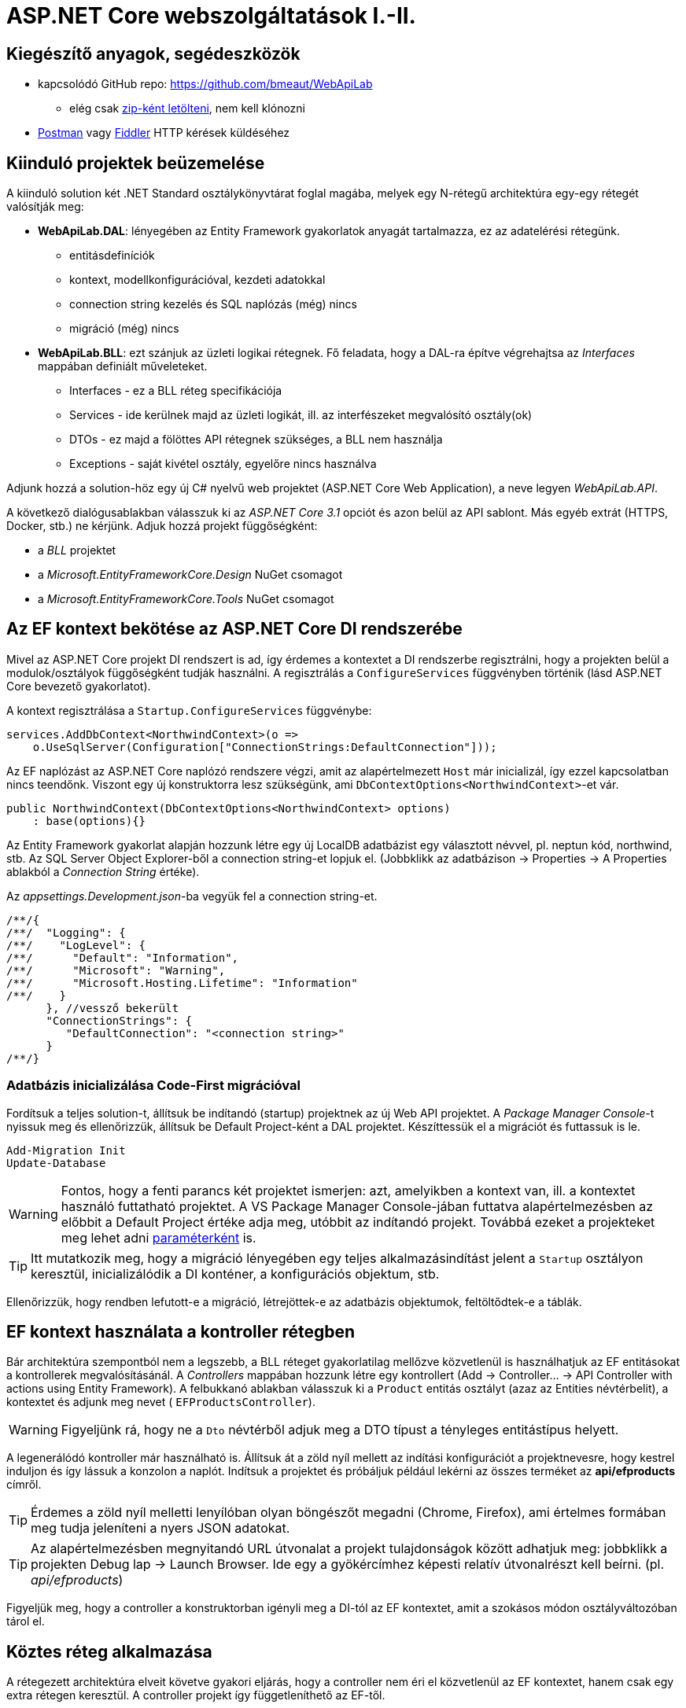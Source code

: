 = ASP.NET Core webszolgáltatások I.-II.

== Kiegészítő anyagok, segédeszközök

* kapcsolódó GitHub repo: https://github.com/bmeaut/WebApiLab
** elég csak https://github.com/bmeaut/WebApiLab/archive/init2020.zip[zip-ként letölteni], nem kell klónozni 
* https://www.getpostman.com/[Postman] vagy https://www.telerik.com/download/fiddler[Fiddler] HTTP kérések küldéséhez

== Kiinduló projektek beüzemelése

A kiinduló solution két .NET Standard osztálykönyvtárat foglal magába, melyek egy N-rétegű architektúra egy-egy rétegét valósítják meg:

* *WebApiLab.DAL*: lényegében az Entity Framework gyakorlatok anyagát tartalmazza, ez az adatelérési rétegünk.
** entitásdefiníciók
** kontext, modellkonfigurációval, kezdeti adatokkal
** connection string kezelés és SQL naplózás (még) nincs
** migráció (még) nincs
* *WebApiLab.BLL*: ezt szánjuk az üzleti logikai rétegnek. Fő feladata, hogy a DAL-ra építve végrehajtsa az _Interfaces_ mappában definiált műveleteket.
** Interfaces - ez a BLL réteg specifikációja
** Services - ide kerülnek majd az üzleti logikát, ill. az interfészeket megvalósító osztály(ok)
** DTOs - ez majd a fölöttes API rétegnek szükséges, a BLL nem használja
** Exceptions - saját kivétel osztály, egyelőre nincs használva

Adjunk hozzá a solution-höz egy új C# nyelvű web projektet (ASP.NET Core Web Application), a neve legyen _WebApiLab.API_.

A következő dialógusablakban válasszuk ki az _ASP.NET Core 3.1_ opciót és azon belül az API sablont. Más egyéb extrát (HTTPS, Docker, stb.) ne kérjünk. Adjuk hozzá projekt függőségként:

* a _BLL_ projektet
* a _Microsoft.EntityFrameworkCore.Design_ NuGet csomagot
* a _Microsoft.EntityFrameworkCore.Tools_ NuGet csomagot

== Az EF kontext bekötése az ASP.NET Core DI rendszerébe

Mivel az ASP.NET Core projekt DI rendszert is ad, így érdemes a kontextet a DI rendszerbe regisztrálni, hogy a projekten belül a modulok/osztályok függőségként tudják használni. A regisztrálás a `ConfigureServices` függvényben történik (lásd ASP.NET Core bevezető gyakorlatot).

A kontext regisztrálása a `Startup.ConfigureServices` függvénybe:

[source,csharp]
----
services.AddDbContext<NorthwindContext>(o =>
    o.UseSqlServer(Configuration["ConnectionStrings:DefaultConnection"]));
----

Az EF naplózást az ASP.NET Core naplózó rendszere végzi, amit az alapértelmezett `Host` már inicializál, így ezzel kapcsolatban nincs teendőnk. Viszont egy új konstruktorra lesz szükségünk, ami `DbContextOptions<NorthwindContext>`-et vár.

[source,csharp]
----
public NorthwindContext(DbContextOptions<NorthwindContext> options)
    : base(options){}
----

Az Entity Framework gyakorlat alapján hozzunk létre egy új LocalDB adatbázist egy választott névvel, pl. neptun kód, northwind, stb. Az SQL Server Object Explorer-ből a connection string-et lopjuk el. (Jobbklikk az adatbázison → Properties → A Properties ablakból a _Connection String_ értéke).

Az _appsettings.Development.json_-ba vegyük fel a connection string-et. 
[source,javascript]
----
/**/{
/**/  "Logging": {
/**/    "LogLevel": {
/**/      "Default": "Information",
/**/      "Microsoft": "Warning",
/**/      "Microsoft.Hosting.Lifetime": "Information"
/**/    }
      }, //vessző bekerült
      "ConnectionStrings": {
         "DefaultConnection": "<connection string>"
      }
/**/}

----

=== Adatbázis inicializálása Code-First migrációval

Fordítsuk a teljes solution-t, állítsuk be indítandó (startup) projektnek az új Web API projektet. A _Package Manager Console_-t nyissuk meg és ellenőrizzük, állítsuk be Default Project-ként a DAL projektet. Készíttessük el a migrációt és futtassuk is le.

[source,powershell]
----
Add-Migration Init
Update-Database
----

WARNING: Fontos, hogy a fenti parancs két projektet ismerjen: azt, amelyikben a kontext van, ill. a kontextet használó futtatható projektet. A VS Package Manager Console-jában futtatva alapértelmezésben az előbbit a Default Project értéke adja meg, utóbbit az indítandó projekt. Továbbá ezeket a projekteket meg lehet adni https://docs.microsoft.com/en-us/ef/core/miscellaneous/cli/powershell#common-parameters[paraméterként] is.

TIP: Itt mutatkozik meg, hogy a migráció lényegében egy teljes alkalmazásindítást jelent a `Startup` osztályon keresztül, inicializálódik a DI konténer, a konfigurációs objektum, stb.

Ellenőrizzük, hogy rendben lefutott-e a migráció, létrejöttek-e az adatbázis objektumok, feltöltődtek-e a táblák.

== EF kontext használata a kontroller rétegben

Bár architektúra szempontból nem a legszebb, a BLL réteget gyakorlatilag mellőzve közvetlenül is használhatjuk az EF entitásokat a kontrollerek megvalósításánál.  A _Controllers_ mappában hozzunk létre egy kontrollert (Add → Controller... → API Controller with actions using Entity Framework). A felbukkanó ablakban válasszuk ki a `Product` entitás osztályt (azaz az Entities névtérbelit), a kontextet és adjunk meg nevet ( `EFProductsController`).

WARNING: Figyeljünk rá, hogy ne a `Dto` névtérből adjuk meg a DTO típust a tényleges entitástípus helyett.

A legenerálódó kontroller már használható is. Állítsuk át a zöld nyíl mellett az indítási konfigurációt a projektnevesre, hogy kestrel induljon és így lássuk a konzolon a naplót. Indítsuk a projektet és próbáljuk például lekérni az összes terméket az **api/efproducts** címről.

TIP: Érdemes a zöld nyíl melletti lenyílóban olyan böngészőt megadni (Chrome, Firefox), ami értelmes formában meg tudja jeleníteni a nyers JSON adatokat.

TIP: Az alapértelmezésben megnyitandó URL útvonalat a projekt tulajdonságok között adhatjuk meg: jobbklikk a projekten Debug lap → Launch Browser. Ide egy a gyökércímhez képesti relatív útvonalrészt kell beírni. (pl. _api/efproducts_)

Figyeljük meg, hogy a controller a konstruktorban igényli meg a DI-tól az EF kontextet, amit a szokásos módon osztályváltozóban tárol el.

== Köztes réteg alkalmazása

A rétegezett architektúra elveit követve gyakori eljárás, hogy a controller nem éri el közvetlenül az EF kontextet, hanem csak egy extra rétegen keresztül. A controller projekt így függetleníthető az EF-től.

Ehhez a megoldáshoz készítsünk külön kontroller változatot. A _Controllers_ mappába hozzunk létre egy kontrollert (Add → Controller... → API Controller with read/write actions) `ProductsController` néven.

A megoldáshoz a _BLL_ projektben már létezik a `ProductService` osztály, aminek szintén függősége az EF kontext és megvalósítja szükséges CRUD műveleteket. Az EF gyakorlaton tanultakra visszautalva mutassuk be a műveletek implementációját. Függőségeknél előnyösebb, ha interfészekre hivatkozunk, mert tesztelésnél az interfész mögötti implementációt általában egyszerűbb cserélni. Szerencsére az `IProductService` interfész is már rendelkezésünkre áll.

A BLL projekt Services mappájába hozzunk létre egy új osztályt `ProductService` néven. Implementálja az IProductService interfészt, a kiinduló implementációt generáltassuk a Visual Studio-val. Konstruktorban várja a függőségként a kontextet. A kontext segítségével implementáljuk normálisan a `GetProducts` függvényt. _Eager Loading_ használatával az egyes termékekhez a kapcsolódó kategóriát és megrendeléseket is adjuk vissza.

[source,csharp]
----
namespace WebApiLab.BLL
{
    public class ProductService : IProductService
    {
        private readonly NorthwindContext _context;
        public ProductService(NorthwindContext context)
        {
            _context = context;
        }       

        public IEnumerable<Product> GetProducts()
        {
            var products = _context.Products
                .Include(p => p.Category)
                .Include(p => p.ProductOrders)
                    .ThenInclude(po => po.Order)
                .ToList();

            return products;
        }
        /*Többi függvény alapimplementációja*/
    }
}
----

Injektáljunk `IProductService`-t a `ProductController`-be.

[source,csharp]
----
private readonly IProductService _productService;
public ProductsController(IProductService productService)
{
    _productService = productService;
}
----

Adjuk meg a DI konténernek, hogy hogyan kell egy `IProductService` típusú függőséget létrehozni. A `ConfigureServices` függvénybe:

[source,csharp]
----
services.AddTransient<IProductService, ProductService>();
----

A függőség injektálás úgy működik, hogy kontrollereket is a központi DI komponens példányosítja, és ilyenkor megvizsgálja a konstruktor paramétereket. Ha a konténerben talál alkalmas beregisztrált osztályt, akkor azt létrehozza és átadja a konstruktornak. Ezt hívjuk konstruktor injektálásnak. Ha a létrehozandó függőségnek is vannak konstruktor paraméterei, akkor azokat is megpróbálja feloldani, így rekurzívan a teljes függőségi objektum hierarchiát le tudja kezelni (ha abban nincs irányított kör).

A regisztráció során több lehetőségünk is van. Egyrészt nem kötelező interfészt megadni egy osztály beregisztrálásához, az osztályt önmagában is be lehet regisztrálni, ilyenkor a konstruktorban is osztályként kell elkérni a függőségeket.

Háromféle példányosítási stratégiával regisztrálhatjuk be az osztályainkat:

* *Transient*: minden egyes injektálás során új példány jön létre
* *Scoped*: HTTP kérésenként egy példány kerül létrehozásra és a kérésen belül mindenkinek ez lesz injektálva
* *Singleton*: mindenkinek ugyanaz a példány kerül átadásra kéréstől függetlenül

Írjunk új `Get()` változatot az eredeti helyett a `ProductsController`-be az `IProductService` függőséget felhasználva:

[source,csharp]
----
[HttpGet]
public IEnumerable<Product> Get()
{
    return _productService.GetProducts();
}
----

Próbáljuk ki (`api/products`). A konzolon láthatóan hibát kapunk, mert a `ProductService` lekérdező függvénye eager loading-gal (`Include`) navigációs property-ket is kitölt, így könnyen hivatkozási kör jön létre, amit a JSON sorosító alapértelmezésben kivétellel jutalmaz. A sorosítást a keretrendszer végzi, a kontrollerfüggvény visszatérési értékét sorosítja a HTTP tartalomegyeztetési szabályok szerint. Böngésző kliens esetén alapesetben JSON formátum lesz a befutó. Persze a sorosítás ennél közvetlenebbül is https://docs.microsoft.com/en-us/aspnet/core/web-api/advanced/formatting[konfigurálható], ha szükséges. Sajnos az ASP.NET Core 3 új, alapértelmezett sorosítója még konfigurálással sem támogatja a körkörös hivatkozások feloldását.

TIP: A korábbi verziókban használt JSON sorosítót lehetett konfigurálni, hogy oldja fel a körkörös hivatkozást. Ha mindenképp erre van szükségünk, akkor le kell cserélni az alapértelmezett sorosítót a https://docs.microsoft.com/en-us/aspnet/core/web-api/advanced/formatting?view=aspnetcore-3.1#add-newtonsoftjson-based-json-format-support[korábbira].

== DTO osztályok

Láthattuk, hogy az entitástípusok közvetlen sorosítása gyakran nem működik. A modell kifejezetten az EF számára lett megalkotva, illetve hogy a lekérdező műveleteket minél kényelmesebben végezhessük. A kliensoldal számára érdemes külön modellt megalkotni, egy ún. DTO (_Data Transfer Object_) modellt, ami a kliensoldal igényeit veszi figyelembe: *pontosan* annyi adatot és **olyan szerkezetben** tartalmaz, amire a kliensnek szüksége van.

A _BLL_ projektben jelenleg egy nagyon egyszerű DTO modell található a _DTOs_ mappában:

* nincs benne minden navigációs property, pl. `Category.Products`
* nincs benne a kapcsolótáblát reprezentáló entitás
* a termékből közvetlenül elérhetők a megrendelések

A különféle modellek közötti leképezésnél jól jönnek az ún. object mapper-ek, melyek segítenek elkerülni a leképezésnél nagyon gyakori repetitív kódokat, mint amilyen az `x.Prop=y.Prop` jellegű property érték másolgatás.

Adjuk hozzá a projekthez az _AutoMapper.Extensions.Microsoft.DependencyInjection_ csomagot. A `ConfigureServices`-ben adjuk hozzá és konfiguráljuk a leképezési szolgáltatást.

[source,csharp]
----
services.AddAutoMapper(typeof(Startup));
----

Az AutoMapper konfigurációját profilokba szervezve adhatjuk meg. Adjunk hozzá a projekthez egy új mappát AutoMapper néven és abba egy új osztályt `WebApiProfile` néven.

[source,csharp]
----
namespace WebApiLab.API
{
    public class WebApiProfile : Profile
    {
        public WebApiProfile()
        {
            CreateMap<Entities.Product, DTO.Product>()
                .ForMember(dto => dto.Orders, opt => opt.Ignore())
                .AfterMap((p, dto, ctx) =>
                    dto.Orders = p.ProductOrders.Select(po =>
                    ctx.Mapper.Map<DTO.Order>(po.Order)).ToList())
                .ReverseMap();
            CreateMap<Entities.Order, DTO.Order>().ReverseMap();
            CreateMap<Entities.Category, DTO.Category>().ReverseMap();
        }
    }
}
----

TIP: Az AutoMapper az `AddAutoMapper` paramétereként megadott típust definiáló szerelvényben fogja a profilt keresni.

Injektáltassuk be a leképzőt reprezentáló `IMapper` típusú objektumot a kontrollerbe.

[source,csharp]
----
/**/private readonly IProductService _productService;
    private readonly IMapper _mapper;
/**/public ProductsController(IProductService productService
                         ,IMapper mapper
/**/)
/**/{
/**/    _productService = productService;
        _mapper = mapper;
/**/}
----

Az entitásokra mutató névteret cseréljük ki a DTO-kra mutató névtérre:

[source,csharp]
----
//using WebApiLab.Entities;
using WebApiLab.API.DTO;
----

Írjuk át a REST műveleteket a leképzőt alkalmazva (a Delete-en nem kell változtatni):

[source,csharp]
----
/**/[HttpGet]
/**/public IEnumerable<Product> Get()
/**/{
        return _mapper.Map<IEnumerable<Product>>(_productService.GetProducts());
/**/}
----

Próbáljuk ismét meghívni böngészőből a fenti műveletet - most már működnie kell.

TIP: A többrétegű architektúránál elméletben minden rétegnek külön objektummodellje kellene, hogy legyen DAL: EF entitások, BLL: domain objektumok, Kontroller: DTO-k, viszont ha a domain objektumok nem visznek plusz funkciót a rendszerbe, el szoktuk hagyni.

TIP: A DTO leképezést más rétegben is végezhetnénk. Egyes megközelítések szerint az adatátviteli réteg feladata lenne, esetünkben a kontrolleré.

TIP: Ha a DTO mappelést az üzleti szolgáltatás rétegben szeretnénk végezni, akkor akár az SQL szintjén is konvertálhatjuk az http://docs.automapper.org/en/stable/Queryable-Extensions.html[AutoMapper] vagy a https://github.com/yugabe/QueryMutator[QueryMutator] NuGet csomag segítségével. Ilyenkor csak a DTO képzéshez szükséges adatokat kérdezzük le az adatbázisból.

== BLL funkciók implementációja

=== Egy elem lekérdezése

Ugyanúgy kérdezzük le, mint a `GetProducts`-ban, csak a végére beteszünk egy szűrést (`SingleOrDefault`), ami `null`-t ad vissza, ha nem volt az adott azonosítóval termék. Ha nem található a termék, akkor ebben a rétegben kivételt dobunk.

[source,csharp]
----
/**/public Product GetProduct(int productId)
/**/{
        return _context.Products
           .Include(p => p.Category)
           .Include(p => p.ProductOrders)
               .ThenInclude(po => po.Order)
           .SingleOrDefault(p => p.Id == productId) 
            ?? throw new EntityNotFoundException("Nem található a termék");
/**/}
----

=== Beszúrás

Ez nagyon hasonló az EF gyakorlaton látottakhoz, csak itt nem kell legyártanunk az új `Product` példányt, paraméterként kapjuk. A visszatérési értékben a kulcs értéke már ki lesz töltve (adatbázis osztja ki a kulcsot).

[source,csharp]
----
public Product InsertProduct(Product newProduct)
{
    _context.Products.Add(newProduct);
    _context.SaveChanges();
    return newProduct;
}
----

=== Módosítás

Konvenció szerint külön paraméterként szokták átadni a módosítandó elem azonosítóját és az új értékeket összefogó példányt. Első lépésben összeállítunk egy olyan példányt, mint amilyet az adatbázisból kérdeztünk volna le - viszont ez a példány nem lesz a kontext látókörében. Az `Attach` függvény hasonló az `Add`-hoz, hozzáadja a kontext nyilvántartásához a példányt, de az `Attach` nem jelöli meg a státuszt, marad változatlan. Explicit megjelöljük változottként, a változást végül a SaveChanges érvényesíti.

[source,csharp]
----
public void UpdateProduct(int productId, Product updatedProduct)
{
    updatedProduct.Id = productId;
    var entry = _context.Attach(updatedProduct);
    entry.State = EntityState.Modified;
    _context.SaveChanges();
}
----

=== Törlés

Egy trükkel elkerülhetjük, hogy le kelljen kérdezni a törlendő terméket. Az azonosító alapján előállítunk memóriában egy példányt a megfelelő kulccsal, majd `Remove` függvénnyel hozzáadjuk a kontexthez. A `Remove` törlendőnek jelöli a példányt.

[source,csharp]
----
public void DeleteProduct(int productId)
{
    _context.Products.Remove(new Product { Id = productId });
    _context.SaveChanges();
}
----

== REST konvenciók alkalmazása

A REST megközelítés nem csak átviteli közegnek tekinti a HTTP-t, hanem a protokoll részeit felhasználja, hogy kiegészítő információkat vigyen át. Emiatt előnyös lenne, ha nagyobb ellenőrzésünk lenne a HTTP válasz felett - szerencsére az ASP.NET Core biztosítja ehhez a megfelelő API-kat.

Egyik legegyszerűbb ilyen irányelv, hogy a lekérdezések eredményeként, ha megtaláltuk és visszaadtuk a kért adatokat, akkor *200 (OK)* HTTP válaszkódot adjunk.

TIP: A HTTP kérést érintő irányelvekről egy jó összefoglaló elérhető https://www.restapitutorial.com/lessons/httpmethods.html[itt].

Az eddig megírt `Get()` függvényünk most is *200 (OK)*-ot ad, ezt le is ellenőrizhetjük a böngészőnk hálózati monitorozó eszközében.

TIP: A HTTP kommunikáció megfigyelésére használhatjuk a böngészők beépített eszközeit, minta amilyen a https://developer.mozilla.org/en-US/docs/Tools[Firefox Developer Tools], illetve https://developers.google.com/web/tools/chrome-devtools/[Chrome DevTools]. Általában az kbd:[F12] billentyűvel aktiválhatók. Emellett, ha egy teljesértékű HTTP kliensre van szükségünk, amivel például könnyen tudunk nem csak GET kéréseket küldeni, akkor a https://www.getpostman.com/[Postman] és a https://www.telerik.com/download/fiddler[Fiddler] külön telepítendő eszközök ajánlhatók. A Fiddler, mint proxy megoldás, egy Windows gépen folyó HTTP kommunikáció megfigyelésére is alkalmas.

Első körben a két lekérdező függvényt írjuk át úgy, hogy a HTTP válaszkódokat explicit megadjuk. A jelenlegi legmodernebb mód ehhez az `AsyncResult<>` használata. Elég `T`-t visszaadnunk a függvényben, automatikusan `AsyncResult<T>` típussá konvertálódik. Tehát elvileg írhatnánk ezt:

[source,csharp]
----
//NEM FORDUL!
/**/[HttpGet]
    public ActionResult<IEnumerable<Product>> Get() 
        //ActionResult<T> visszatérési érték
/**/{
/**/    return _mapper.Map<IEnumerable<Product>>(_productService.GetProducts());
/**/}
----

Azonban ez nem fordul, mert interfész típus esetén nem működik a konverzió. Konkrét típust, pl. egy listát kell megadnunk.

[source,csharp]
----
/**/[HttpGet]
/**/public ActionResult<IEnumerable<Product>> Get()
/**/{
        return _mapper.Map<List<Product>>(_productService.GetProducts()); 
            //IEnumerable helyett List
/**/}
----

Írjuk meg ugyanígy a másik `Get` függvényt is:

[source,csharp]
----
/**/[HttpGet("{id}", Name = "Get")]
    public ActionResult<Product> Get(int id)
        //ActionResult<T> visszatérési érték
/**/{
        return _mapper.Map<Product>(_productService.GetProduct(id));
/**/}
----

Próbáljuk ki mindkét kontroller függvényt (_api/products_, _api/products/1_), ellenőrizzük a státuszkódokat is.

Ami fura, hogy még mindig nem állítottunk explicit státuszkódokat. A logikánk most még nagyon egyszerű, csak a hibamentes ágat kezeltük, így eddig az `ActionResult` alapértelmezései megoldották, hogy *200 (OK)*-ot kapjunk.

Most viszont következzen egy létrehozó művelet:

[source,csharp]
----
/**/[HttpPost]
    public ActionResult<Product> Post([FromBody] Product product)
        //ActionResult<T> visszatérési érték + Product paraméter
/**/{
        var created = _productService
            .InsertProduct(_mapper.Map<Entities.Product>(product));
        return CreatedAtAction(
                    nameof(Get),
                    new { id = created.Id },
                    _mapper.Map<Product>(created)
        );
/**/}
----

Itt már látszik az `ActionResult` haszna. A konvenciónak megfelelően 201-es kódot akarunk visszaadni. Ehhez a `ControllerBase` ősosztály biztosít segédfüggvényt. A segédfüggvény olyan `ActionResult` leszármazottat ad vissza, ami 201-es kódot szolgáltat a kliensnek. Másik konvenció, hogy a _Location_ HTTP fejlécben legyen egy URL az új termék lekérdező műveletének meghívásához. Ezt az URL-t rakjuk össze a `CreatedAtAction` paraméterei révén.

Próbáljuk ki a műveletet Fiddlerben vagy https://learning.postman.com/docs/postman/sending-api-requests/requests/[Postmanben]! Egy `Product`-ot kell felküldenünk. Egy példa érték:

[source,javascript]
----
{
    "Name" : "Pálinka",
    "UnitPrice" : 4000,
    "ShipmentRegion" : 1,
    "CategoryId" : 1
}
----

Ne felejtsük el a _Content-Type_ fejlécet  application/json-re állítani! Figyeljük meg a kapott választ. A válaszból másoljuk ki a _Location_ fejlécből az URL-t és hívjuk meg böngészőből.

image::images/aspnetcorerest-fiddlerpost.png[Fiddler - POST küldése]

A módosító, törlő műveleteknél a konvenció megengedi, hogy üres törzsű (body) választ adjunk, ilyenkor a válaszkód *204 (No Content)*. Ilyesfajta válasz előállításához is van segédfüggvény, illetve elég csak az `IActionResult` interfészt megadni visszatérési típusnak:

[source,csharp]
----
/**/[HttpPut("{id}")]
    public IActionResult Put(int id, [FromBody] Product product)
         //ActionResult<T> visszatérési érték + Product paraméter
/**/{
        _productService.
                UpdateProduct(id, _mapper.Map<Entities.Product>(product));
        return NoContent();
/**/}

/**/[HttpDelete("{id}")]
public IActionResult Delete(int id)
     //ActionResult<T> visszatérési érték
/**/{
        _productService.DeleteProduct(id);
        return NoContent();
/**/}
----

TIP: PUT mellett a módosításhoz használatos a PATCH is. A PUT konvenció szerint teljes, míg a PATCH részleges felülírásnál használatos. PATCH esetén általában valamilyen patch formátumú adatot küld a kliens, pl. https://tools.ietf.org/html/rfc6902[RFC 6902 - JSON Patch]. A JSON Patch formátumot jelenleg csak a korábbi sorosító (Newtonsoft.Json) https://docs.microsoft.com/en-us/aspnet/core/web-api/jsonpatch?view=aspnetcore-3.1[támogatja].

Próbáljuk kitörölni az újonnan felvett terméket Fiddler/Postman-ből (_DELETE_ igés kérés az `api/products/<új id>` címre, üres törzzsel). Sikerülnie kell, mert még nincs rá idegen kulcs hivatkozás.

== Hibakezelés

Eddig főleg csak a hibamentes ágakat (happy path) néztük. A REST konvenciók rendelkeznek arról is, hogy bizonyos hibahelyezetekben milyen https://httpstatuses.com[HTTP választ] illik adni, például ha a kérésben hivatkozott azonosító nem létezik - 404-es hiba a bevett eljárás. Státuszkódok szempontjából a korábban idézett oldal ad segítséget, a válasz törzsében a hibaüzenet szerkezete tekintetében az https://tools.ietf.org/html/rfc7807[RFC 7807] ad iránymutatást az ún. _Problem Details_ típusú válaszok bevezetésével. Az ASP.NET Core 2.1-es verzió óta támogatja a Problem Details válaszokat, és általában automatikusan ilyen válaszokat küld.

=== 400 Bad Request

Kezdjük a kliens által küldött nem helyes adatokkal. Ez a hibakód nem összekeverendő a 415-tel, ahol az adat formátuma nem megfelelő (XML vagy JSON): ezt általában nem kell kézzel lekezeljük, mivel ezt az ASP.NET megteszi helyettünk. 400-zal olyan hibákat szoktunk lekezelni, ahol a küldött adat formátuma megfelelő, de valamilyen saját validációs logikának nem felel meg a kapott objektum pl.: egységár nem lehet negatív stb.

Itt használjuk fel a .NET ún. https://docs.microsoft.com/en-us/aspnet/core/mvc/models/validation?view=aspnetcore-3.1#built-in-attributes[_Data Annotation_ attribútumait], amiket a DTO-kon érvényesíthetünk, és az ASP.NET Core figyelembe vesz a művelet végrehajtása során. Vegyük fel a `Product` DTO osztályban néhány megkötést attribútumok formájában.

[source,csharp]
----
    [Required(ErrorMessage = "Product name is required.", AllowEmptyStrings = false)]
/**/public string Name { get; set; }

    [Range(1, int.MaxValue, ErrorMessage = "Unit price must be higher than 0.")]
/**/public int UnitPrice { get; set; }
----

Próbáljuk ki egy *POST /api/Products* művelet meghívásával. Paraméterként kiindulhatunk a felület által adott minta JSON-ból, csak töröljük ki a navigációs property-ket és sértsük meg valamelyik (vagy mindkét) fenti szabályt. Egy példa törzs:

[source,javascript]
----
{
    "Name" : "",
    "UnitPrice" : 0,
    "ShipmentRegion" : 1,
    "CategoryId" : 1
}
----

A válasz 400-as kód és valami hasonló, RFC 7807-nek megfelelő törzs lesz:

[source,javascript]
----
{
    "type": "https://tools.ietf.org/html/rfc7231#section-6.5.1",
    "title": "One or more validation errors occurred.",
    "status": 400,
    "traceId": "|2f35d378-4420cbafb80aec04.",
    "errors": {
        "Name": [
            "Product name is required."
        ],
        "UnitPrice": [
            "Unit price must be higher than 0."
        ]
    }
}
----

=== 404 Not Found - kontroller szinten

Konvenció szerint 404-es hibát kellene adnunk, ha a keresett azonosítóval nem található erőforrás - esetünkben termék. Jelenleg a `ProductService` `EntityNotFoundException`-t dob, és amennyiben Development módban futtatjuk az alkalmazást, a cifra hibaoldal jelenik meg, amit a _DeveloperExceptionPage_ middleware generál. Ha kivesszük a middleware-t (vagy nem Development módban indítjuk, de ekkor gondoskodnunk kell connection string-ről, ami eddig csak a Development konfigurációban volt beállítva), akkor 500-as hibát kapunk vissza.

WARNING: A kezeletlen kivételek általában 500-as hibakód formájában kerülnek vissza a kliensre, mindenfajta egyéb információ nélkül (üres oldalként jelenik meg). Ez a jobbik eset, ahhoz képest, ha a teljes kivételszöveg és stack trace is visszakerülne. Az átlagos felhasználók nem tudják értelmezni, viszont a támadó szándékúaknak értékes információt jelenthet, így ajánlott elkerülni, hogy a kivétel ilyen módon kijusson. Ez az elkerülés az úgynevezett _exception shielding_ technika, és az ASP.NET Core alapértelmezetten alkalmazza.

Legegyszerűbb módszer a kontroller műveletben érvényesíteni a konvenciót:

[source,csharp]
----
/**/[HttpGet("{id}", Name = "Get")]
/**/public ActionResult<Product> Get(int id)
/**/{
        try
        {
/**/        return _mapper.Map<Product>(_productService.GetProduct(id));
        }
        catch (EntityNotFoundException)
        {
            return NotFound();
        }    
/**/}
----

TIP: Alternatív megoldás, hogy a `ProductService` egy `null` értékkel jelezné, hogy nincs találat. Ezesetben a fenti kódban a `null` értékre kellene vizsgálni, pl. `if` szerkezettel.

Próbáljuk ki egy, hogy 404-es státuszkódot és annak megfelelő _problem details_-t kapunk-e, ha egy nem létező termékazonosítóval hívjuk a fenti műveletet.

Ha saját _problem details_-t szeretnénk a 404-es kód mellé, akkor kézzel összerakhatjuk és visszaküldhetjük.

[source,csharp]
----
/**/catch (EntityNotFoundException)
/**/{
        ProblemDetails details= new ProblemDetails
        {
            Title = "Invalid ID",
            Status = StatusCodes.Status404NotFound,
            Detail = $"No product with ID {id}"
        };
        return NotFound(details); //ProblemDetails átadása
/**/}
----

Így is próbáljuk ki. Az általunk megadott üzenetet kell visszakapjuk.

=== 404 Not Found - globális kivétel leképezéssel

A rendhagyó válaszok előállításánál előnyös lehet, ha az alacsonyabb rétegekből specifikus kivételeket dobunk, mert ezeket egy központi helyen szisztematikusan átalakíthatjuk konvenciónak megfelelő HTTP válaszokká. Ez a képesség egyelőre még nem érhető el beépítetten, ezért egy https://github.com/khellang/Middleware[közösségi fejlesztésű NuGet csomagot] használunk fel.

Telepítsük fel a _Hellang.Middleware.ProblemDetails_ csomagot az API projektbe. Megtehetjük a szokásos módon, de akár a Package Manager Console-ból is a következő paranccsal (az API projekt legyen megadva, mint _Default Project_):

[source,powershell]
----
Install-Package Hellang.Middleware.ProblemDetails
----

Szokás szerint konfiguráljuk a `Startup.ConfigureServices`-ben. Sose adjuk vissza a kivétel részleteit (szigorú _exception shielding_), illetve a saját kivételtípusunkat képezzük le 404-es hibára.

[source,csharp]
----
services.AddProblemDetails(options =>
{
    options.IncludeExceptionDetails = (ctx,ex) => false;
    options.MapToStatusCode<EntityNotFoundException>(StatusCodes.Status404NotFound);
});

----

Illesszük a pipeline-ba az eddigi hibakezelő MW helyére:

[source,csharp]
----
/**/public void Configure(/*...*/)
/**/{
        //if (env.IsDevelopment())
        //{
        //    app.UseDeveloperExceptionPage();
        //}
        app.UseProblemDetails();
/**/    
/**/    //további MW-k
/**/}
----

Térjünk vissza a korábbi, nem kivétel-elkapós változatra, az előzőt kommentezzük ki:

[source,csharp]
----
[HttpGet("{id}", Name = "Get")]
public ActionResult<Product> Get(int id)
{
    return _mapper.Map<Product>(_productService.GetProduct(id));
}
----

Próbáljuk ki: hasonlóan kell működjön, mint a kontroller szintű változat, de ez általánosabb, bármely műveletből `EntityNotFoundException` érkezik, azt kezeli, nem kell minden műveletben megírni a kezelő logikát.

=== 500 Internal Server Error

Próbáljunk kitörölni egy nem létező terméket **DELETE api/products/<nem létező id>** kéréssel. Az újonnan beállított MW a nem kezelt kivétel esetén is egy alapszintű Problem Details választ állít elő 500-as kóddal.

=== Azonosítók ellenőrzése

Készítsük fel a módosító és törlő műveleteket is a nem létező azonosítók konvenció szerinti kezelésére.

[source,csharp]
----
/**/public void UpdateProduct(int productId, Product updatedProduct)
/**/{
/**/    updatedProduct.Id = productId;
/**/    var entry = _context.Attach(updatedProduct);
/**/    entry.State = EntityState.Modified;
        try
        {
/**/         _context.SaveChanges();
        }
        catch (DbUpdateConcurrencyException)
        {
            if (_context.Products.SingleOrDefault(p => p.Id == productId) == null)
                throw new EntityNotFoundException("Nem található a termék");
            else throw;
        }
/**/}

/**/public void DeleteProduct(int productId)
/**/{
/**/    _context.Products.Remove(new Product { Id = productId });          
        try
        {
/**/        _context.SaveChanges();
        }
        catch (DbUpdateConcurrencyException)
        {
            if (_context.Products.SingleOrDefault(p => p.Id == productId) == null)
                throw new EntityNotFoundException("Nem található a termék");
            else throw;
        }
/**/}
----

Ez egy optimista megközelítés: feltételezzük, hogy helyes azonosítót kapunk. Ha kivételes esetben mégsem, akkor az UPDATE/INSERT utasítás nem a megfelelő számú sort módosítja és `DbUpdateConcurrencyException`-t kapunk. Ekkor vizsgáljuk csak meg, hogy az azonosító helyes-e.

=== Saját hibaüzenet

Módosítsuk a hibakezelő MW konfigurációját a `Startup.ConfigureServices` függvényben, hogy a kivétel szövege bekerüljön a válaszba. Ez akkor lehet hasznos, ha a felhasználónak kiírandó hibaüzenetet is vissza akarjuk küldeni (másik lehetőség, hogy a kliens állítja elő, pl. a státuszkód alapján).

[source,csharp]
----
/**/services.AddProblemDetails(options =>
/**/{
/**/    options.IncludeExceptionDetails = (ctx, ex) => false;
        options.Map<EntityNotFoundException>(
            (ctx, ex) =>
            {
                var pd=StatusCodeProblemDetails.Create(StatusCodes.Status404NotFound);
                pd.Title = ex.Message;
                return pd;
            }
        );
/**/});
----

WARNING: Az _exception shielding_ elv miatt csak olyan kivételeknél alkalmazzuk, ahol a felhasználók számára hasznos, de nem technikai jellegű információt tartalmaz a kivétel szövege.

== Aszinkron műveletek

Aszinkron műveletek alkalmazásával hatékonyságjavulást érhetünk el: nem feltétlenül az egyes műveletink lesznek gyorsabbak, hanem időegység alatt több műveletet tudunk kiszolgálni. Ennek oka, hogy az `await`-nél (például egy adatbázis művelet elküldésekor) a várakozási idejére történő kiugrásnál, ha vissza tudunk ugrálni egészen az ASP.NET engine szintjéig, akkor a végrehajtó környezet a kiszolgáló szálat a várakozás idejére más kérés kiszolgálására felhasználhatja.

TIP: Ökölszabály, hogy ha elköteleztük magunkat az aszinkronitás mellett, akkor ha megoldható, az aszinkronitást vezessük végig a kontrollertől az adatbázis művelet végrehajtásáig minden rétegben. Ha egy API-nak van _TAP_ jellegű változata, akkor azt részesítsük előnyben (pl. `SaveChanges` helyett `SaveChangesAsync`). Ha aszinkronból szinkronba váltunk, csökkentjük a hatékonyságot, rosszabb esetben deadlock-ot is https://blog.stephencleary.com/2012/07/dont-block-on-async-code.html[előidézhetünk].

Vezessük végig az aszinkronitást egy művelet teljes végrehajtásán:

[source,csharp]
----
/**/public interface IProductService
/**/{
        //void UpdateProduct(int productId, Product updatedProduct);
        Task UpdateProductAsync(int productId, Product updatedProduct);
/**/    //többi fv.
/**/}

    public async Task UpdateProductAsync(int productId, Product updatedProduct)
/**/{
/**/    updatedProduct.Id = productId;
/**/    var entry = _context.Attach(updatedProduct);
/**/    entry.State = EntityState.Modified;
/**/
/**/    try
/**/    {
            await _context.SaveChangesAsync(); //async változat hívása
/**/    }
/**/    catch (DbUpdateConcurrencyException)
/**/    {
           if ((await _context.Products
                        .SingleOrDefaultAsync(p => p.Id == productId)) == null)
            //async változat hívása
/**/               throw new EntityNotFoundException("Nem található a termék");
/**/        else throw;
/**/    }
/**/}


    public async Task<IActionResult> PutAsync(int id, [FromBody] Product product)
/**/{
/**/  await _productService.
        UpdateProductAsync(id, _mapper.Map<Entities.Product>(product));
           //async változat hívása 
/**/  return NoContent();
/**/}
----

Próbáljuk ki, például küldjünk PUT-ot az `api/products/1` címre, állítsuk be a _Content-Type: application/json_ fejlécet és a POST-nál használt JSON-t küldjük a törzsben. Ezzel az 1-es `id`-jű termék adatait fogjuk felülírni.

TIP: az ASP.NET Core a routing során automatikusan levágja az Async végződést a műveletet megvalósító függvény (`PutAsync` végéről).

== Végállapot

A többi műveletet aszinkronizálva ez a végállapot (elérhető a kapcsolódó GitHun repo https://github.com/bmeaut/WebApiLab/tree/v3.1[v3.1-es ágán] is):

[source,csharp]
----
public interface IProductService
{
    Task<Product> GetProductAsync(int productId);
    Task<IEnumerable<Product>> GetProductsAsync();
    Task<Product> InsertProductAsync(Product newProduct);
    Task UpdateProductAsync(int productId, Product updatedProduct);
    Task DeleteProductAsync(int productId);
}

public class ProductService : IProductService
{
    private readonly NorthwindContext _context;

    public ProductService(NorthwindContext context)
    {
        _context = context;
    }

    public async Task DeleteProductAsync(int productId)
    {
        _context.Products.Remove(new Product { Id = productId });          
        try
        {
            await _context.SaveChangesAsync();
        }
        catch (DbUpdateConcurrencyException)
        {
            if ((await _context.Products
                .SingleOrDefaultAsync(p=>p.Id == productId)) == null)
                throw new EntityNotFoundException("Nem található a termék");
            else throw;
        }
    }

    public async Task<Product> GetProductAsync(int productId)
    {
        return (await _context.Products
           .Include(p => p.Category)
           .Include(p => p.ProductOrders)
               .ThenInclude(po => po.Order)
           .SingleOrDefaultAsync(p => p.Id == productId))
           ?? throw new EntityNotFoundException("Nem található a termék");
    }

    public async Task<IEnumerable<Product>> GetProductsAsync()
    {
        var products = await _context.Products
            .Include(p => p.Category)
            .Include(p => p.ProductOrders)
                .ThenInclude(po => po.Order)
            .ToListAsync();

        return products;
    }

    public async Task<Product> InsertProductAsync(Product newProduct)
    {
        _context.Products.Add(newProduct);
        await _context.SaveChangesAsync();
        return newProduct;
    }    

    public async Task UpdateProductAsync(int productId, Product updatedProduct)
    {
        updatedProduct.Id = productId;
        var entry = _context.Attach(updatedProduct);
        entry.State = EntityState.Modified;
        try
        {
            await _context.SaveChangesAsync();
        }
        catch (DbUpdateConcurrencyException)
        {
            if ((await _context.Products
                    .SingleOrDefaultAsync(p => p.Id == productId)) == null)
                throw new EntityNotFoundException("Nem található a termék");
            else throw;
        }
    }
}

[Route("api/[controller]")]
[ApiController]
public class ProductsController : ControllerBase
{
    private readonly IProductService _productService;
    private readonly IMapper _mapper;
    public ProductsController(IProductService productService, IMapper mapper)
    {
        _productService = productService;
        _mapper = mapper;
    }

    [HttpGet]
    public async Task<ActionResult<IEnumerable<Product>>> GetAsync()
    {
        return _mapper.Map<List<Product>>(await _productService.GetProductsAsync());
    }

    [HttpGet("{id}", Name = "Get")]
    public async Task<ActionResult<Product>> Get(int id)
    {
        return _mapper.Map<Product>(await _productService.GetProductAsync(id));
    }

    [HttpPost]
    public async Task<ActionResult<Product>> Post([FromBody] Product product)
    {
        var created = await _productService
            .InsertProductAsync(_mapper.Map<Entities.Product>(product));
        return CreatedAtAction(
                    nameof(Get),
                    new { id = created.Id },
                    _mapper.Map<Product>(created)
        );
    }

    [HttpPut("{id}")]
    public async Task<IActionResult> Put(int id, [FromBody] Product product)
    {
        await _productService
            .UpdateProductAsync(id, _mapper.Map<Entities.Product>(product));
        return NoContent();
    }

    [HttpDelete("{id}")]
    public async Task<IActionResult> Delete(int id)
    {
        await _productService.DeleteProductAsync(id);
        return NoContent();
    }
}
----